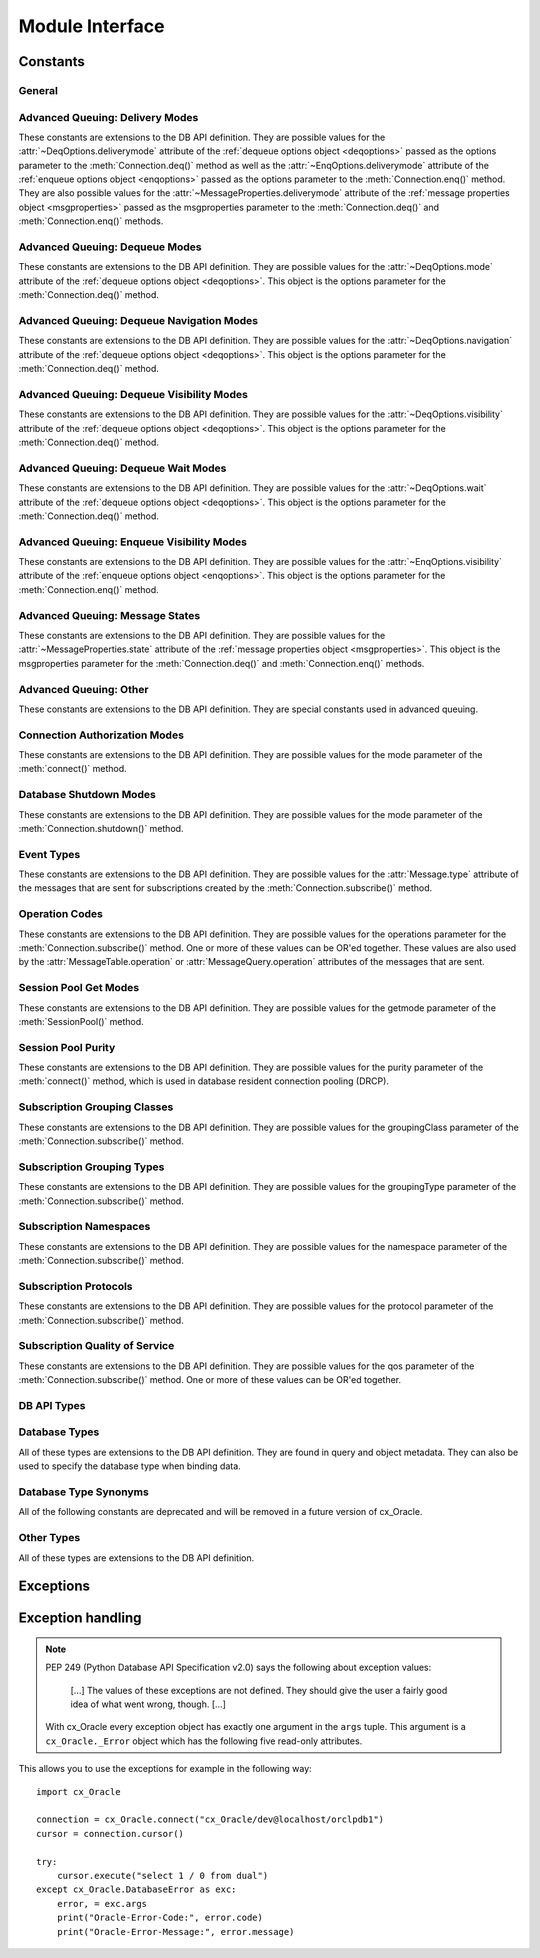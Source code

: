 .. module:: cx_Oracle

.. _module:

****************
Module Interface
****************

.. data:: __future__

    Special object which contains attributes which control the behavior of
    cx_Oracle, allowing for opting in for new features. No attributes are
    currently supported so all attributes will silently ignore being set and
    will always appear to have the value None.

    .. note::

        This method is an extension to the DB API definition.

    .. versionadded:: 6.2


.. function:: Binary(string)

    Construct an object holding a binary (long) string value.


.. function:: clientversion()

    Return the version of the client library being used as a 5-tuple. The five
    values are the major version, minor version, update number, patch number
    and port update number.

    .. note::

        This method is an extension to the DB API definition.


.. function:: connect(user=None, password=None, dsn=None, \
        mode=cx_Oracle.DEFAULT_AUTH, handle=0, pool=None, threaded=False, \
        events=False, cclass=None, purity=cx_Oracle.ATTR_PURITY_DEFAULT, \
        newpassword=None, encoding=None, nencoding=None, edition=None, \
        appcontext=[], tag=None, matchanytag=None, shardingkey=[], \
        supershardingkey=[], stmtcachesize=20)
    Connection(user=None, password=None, dsn=None, \
        mode=cx_Oracle.DEFAULT_AUTH, handle=0, pool=None, threaded=False, \
        events=False, cclass=None, purity=cx_Oracle.ATTR_PURITY_DEFAULT, \
        newpassword=None, encoding=None, nencoding=None, edition=None, \
        appcontext=[], tag=None, matchanytag=False, shardingkey=[], \
        supershardingkey=[], stmtcachesize=20)

    Constructor for creating a connection to the database. Return a
    :ref:`connection object <connobj>`. All parameters are optional and can be
    specified as keyword parameters.  See :ref:`connhandling` information about
    connections.

    The dsn (data source name) is the TNS entry (from the Oracle names server
    or tnsnames.ora file) or is a string like the one returned from
    :meth:`~cx_Oracle.makedsn()`. If the user parameter is passed and the
    password and dsn parameters are not passed, the user parameter is assumed
    to be a connect string in the format ``user/password@dsn``, the same format
    accepted by Oracle applications such as SQL\*Plus.  See :ref:`connstr` for
    more information.

    If the mode is specified, it must be one of the
    :ref:`connection authorization modes<connection-authorization-modes>`
    which are defined at the module level.

    If the handle is specified, it must be of type OCISvcCtx\* and is only of
    use when embedding Python in an application (like PowerBuilder) which has
    already made the connection. The connection thus created should *never* be
    used after the source handle has been closed or destroyed.

    The pool parameter is expected to be a
    :ref:`session pool object <sesspool>` and the use of this parameter is the
    equivalent of calling :meth:`SessionPool.acquire()`. Parameters not
    accepted by that method are ignored.

    The threaded parameter is expected to be a boolean expression which
    indicates whether or not Oracle should wrap accesses to connections with a
    mutex. Doing so in single threaded applications imposes a performance
    penalty of about 10-15% which is why the default is False.

    The events parameter is expected to be a boolean expression which indicates
    whether or not to initialize Oracle in events mode. This is required for
    continuous query notification and high availability event notifications.

    The cclass parameter is expected to be a string and defines the connection
    class for database resident connection pooling (DRCP).

    The purity parameter is expected to be one of
    :data:`~cx_Oracle.ATTR_PURITY_NEW`, :data:`~cx_Oracle.ATTR_PURITY_SELF`, or
    :data:`~cx_Oracle.ATTR_PURITY_DEFAULT`.

    The newpassword parameter is expected to be a string if specified and sets
    the password for the logon during the connection process.

    See the :ref:`globalization <globalization>` section for details on the
    encoding and nencoding parameters.  Note the default encoding and nencoding
    values changed to "UTF-8" in cx_Oracle 8, and any character set in NLS_LANG
    is ignored.

    The edition parameter is expected to be a string if specified and sets the
    edition to use for the session. It is only relevant if both the client and
    the database are at least Oracle Database 11.2. If this parameter is used
    with the cclass parameter the exception "DPI-1058: edition not supported
    with connection class" will be raised.

    The appcontext parameter is expected to be a list of 3-tuples, if specified,
    and sets the application context for the connection. Application context
    is available in the database by using the sys_context() PL/SQL method and
    can be used within a logon trigger as well as any other PL/SQL procedures.
    Each entry in the list is expected to contain three strings: the namespace,
    the name and the value.

    The tag parameter, if specified, is expected to be a string and will limit
    the sessions that can be returned from a session pool unless the
    matchanytag parameter is set to True. In that case sessions with the
    specified tag will be preferred over others, but if no such sessions are
    available a session with a different tag may be returned instead. In any
    case, untagged sessions will always be returned if no sessions with the
    specified tag are available. Sessions are tagged when they are
    :meth:`released <SessionPool.release>` back to the pool.

    The shardingkey and supershardingkey parameters, if specified, are expected
    to be a sequence of values which will be used to identify the database
    shard to connect to. The key values can be strings, numbers, bytes or dates.

    The stmtcachesize parameter, if specified, is expected to be an integer
    which specifies the initial value of :data:`~Connection.stmtcachesize`.

    .. versionchanged:: 8.2

        The parameter `stmtcachesize` was added.

.. function:: Cursor(connection)

    Constructor for creating a cursor.  Return a new
    :ref:`cursor object <cursorobj>` using the connection.

    .. note::

        This method is an extension to the DB API definition.


.. function:: Date(year, month, day)

    Construct an object holding a date value.


.. function:: DateFromTicks(ticks)

    Construct an object holding a date value from the given ticks value (number
    of seconds since the epoch; see the documentation of the standard Python
    time module for details).


.. function:: init_oracle_client(lib_dir=None, config_dir=None, \
        error_url=None, driver_name=None)

    Initialize the Oracle client library now, rather than when
    :func:`cx_Oracle.clientversion()`, :func:`cx_Oracle.connect()` or
    :func:`cx_Oracle.SessionPool()` is called for the first time. If
    initialization has already taken place, an exception is raised.

    If the parameter `lib_dir` is not `None` or the empty string,
    the specified directory is the only one searched for the Oracle Client
    libraries; otherwise, the standard way of locating the Oracle Client
    library is used.

    If the parameter `config_dir` is not `None` or the empty string, the
    specified directory is used to find Oracle Client library configuration
    files. This is equivalent to setting the environment variable `TNS_ADMIN`
    and overrides any value already set in `TNS_ADMIN`. If this parameter is not
    set, the standard way of locating Oracle Client library configuration files
    is used.

    If the parameter `error_url` is not `None` or the empty string, the
    specified value is included in the message of the exception raised when the
    Oracle Client library cannot be loaded; otherwise, the :ref:`installation`
    URL is included.

    If the parameter `driver_name` is not `None` or the empty string, the
    specified value can be found in database views that give information about
    connections. For example, it is in the ``CLIENT_DRIVER`` column of
    ``V$SESSION_CONNECT_INFO``. The standard is to set this value to
    ``"<name> : version>"``, where <name> is the name of the driver and
    <version> is its version. There should be a single space character before
    and after the colon. If this value is not specified, then the default
    value of "cx_Oracle : <version>" is used.

    See :ref:`initialization` for more discussion.

    .. note::

        This method is an extension to the DB API definition.


.. function:: makedsn(host, port, sid=None, service_name=None, region=None, \
        sharding_key=None, super_sharding_key=None)

    Return a string suitable for use as the dsn parameter for
    :meth:`~cx_Oracle.connect()`. This string is identical to the strings that
    are defined by the Oracle names server or defined in the tnsnames.ora file.

    .. note::

        This method is an extension to the DB API definition.


.. function:: SessionPool(user=None, password=None, dsn=None, min=1, max=2, \
        increment=1, connectiontype=cx_Oracle.Connection, threaded=False, \
        getmode=cx_Oracle.SPOOL_ATTRVAL_NOWAIT, events=False, \
        homogeneous=True, externalauth=False, encoding=None, nencoding=None, \
        edition=None, timeout=0, wait_timeout=0, max_lifetime_session=0, \
        session_callback=None, max_sessions_per_shard=0, \
        soda_metadata_cache=False, stmtcachesize=20)

    Create and return a :ref:`session pool object <sesspool>`.  Session pooling
    (also known as connection pooling) creates a pool of available connections
    to the database, allowing applications to acquire a connection very quickly.
    It is of primary use in a server where connections are requested in rapid
    succession and used for a short period of time, for example in a web server.
    See :ref:`connpool` for more information.

    Connection pooling in cx_Oracle is handled by Oracle's
    `Session pooling <https://www.oracle.com/pls/topic/lookup?
    ctx=dblatest&id=GUID-F9662FFB-EAEF-495C-96FC-49C6D1D9625C>`__
    technology.  This allows cx_Oracle applications to support features
    like `Application Continuity <https://www.oracle.com/pls/topic/lookup?
    ctx=dblatest&id=GUID-A8DD9422-2F82-42A9-9555-134296416E8F>`__.

    The user, password and dsn parameters are the same as for
    :meth:`cx_Oracle.connect()`

    The min, max and increment parameters control pool growth behavior.  A fixed
    pool size where min equals max is recommended to help prevent connection
    storms and to help overall system stability.  The min parameter is the
    number of connections opened when the pool is created.  The increment is the
    number of connections that are opened whenever a connection request exceeds
    the number of currently open connections.  The max parameter is the maximum
    number of connections that can be open in the connection pool.

    Note that when using :ref:`external authentication <extauth>`,
    :ref:`heterogeneous pools <connpooltypes>`, or :ref:`drcp`, then the pool
    growth behavior is different.  In these cases the number of connections
    created at pool startup is always zero, and the increment is always one.

    If the connectiontype parameter is specified, all calls to
    :meth:`~SessionPool.acquire()` will create connection objects of that type,
    rather than the base type defined at the module level.

    The threaded parameter is expected to be a boolean expression which
    indicates whether Oracle should wrap accesses to connections with a mutex.
    Doing so in single threaded applications imposes a performance penalty of
    about 10-15% which is why the default is False.

    The getmode parameter indicates whether or not future
    :func:`SessionPool.acquire()` calls will wait for available connections.  It
    can be one of the :ref:`Session Pool Get Modes <sesspoolmodes>` values.

    The events parameter is expected to be a boolean expression which indicates
    whether or not to initialize Oracle in events mode. This is required for
    continuous query notification and high availability event notifications.

    The homogeneous parameter is expected to be a boolean expression which
    indicates whether or not to create a homogeneous pool. A homogeneous pool
    requires that all connections in the pool use the same credentials. As such
    proxy authentication and external authentication is not possible with a
    homogeneous pool.  See :ref:`Heterogeneous and Homogeneous Connection Pools
    <connpooltypes>`.

    The externalauth parameter is expected to be a boolean expression which
    indicates whether or not external authentication should be used. External
    authentication implies that something other than the database is
    authenticating the user to the database. This includes the use of operating
    system authentication and Oracle wallets.  See :ref:`Connecting Using
    External Authentication <extauth>`.

    The encoding and nencoding parameters set the encodings used for string
    values transferred between cx_Oracle and Oracle Database, see
    :ref:`Character Sets and Globalization <globalization>`. Note the default
    encoding and nencoding values changed to "UTF-8" in cx_Oracle 8, and any
    character set in NLS_LANG is ignored.

    The edition parameter is expected to be a string, if specified, and sets the
    edition to use for the sessions in the pool. It is only relevant if both the
    client and the server are at least Oracle Database 11.2.  See
    :ref:`Edition-Based Redefinition (EBR) <ebr>`.

    The timeout parameter is expected to be an integer, if specified, and sets
    the length of time (in seconds) after which idle sessions in the pool are
    terminated. Note that termination only occurs when the pool is accessed.
    The default value of 0 means that no idle sessions are terminated.

    The wait_timeout parameter is expected to be an integer, if specified, and
    sets the length of time (in milliseconds) that the caller should wait for
    a session to become available in the pool before returning with an error.
    This value is only used if the getmode parameter is set to the value
    :data:`cx_Oracle.SPOOL_ATTRVAL_TIMEDWAIT`.

    The max_lifetime_session parameter is expected to be an integer, if
    specified, and sets the maximum length of time (in seconds) a pooled
    session may exist. Sessions that are in use will not be closed. They become
    candidates for termination only when they are released back to the pool and
    have existed for longer than max_lifetime_session seconds. Note that
    termination only occurs when the pool is accessed. The default value is 0
    which means that there is no maximum length of time that a pooled session
    may exist.

    The session_callback parameter is expected to be either a string or a
    callable. If the session_callback parameter is a callable, it will be
    called when a newly created connection is returned from the pool, or when a
    tag is requested and that tag does not match the connection's actual tag.
    The callable will be invoked with the connection and the requested tag as
    its only parameters.  If the parameter is a string, it should be the name
    of a PL/SQL procedure that will be called when
    :func:`SessionPool.acquire()` requests a tag and that tag does not match
    the connection's actual tag. See :ref:`Session CallBacks for Setting Pooled
    Connection State <sessioncallback>`. Support for the PL/SQL procedure
    requires Oracle Client libraries 12.2 or later.  See the `OCI documentation
    <https://www.oracle.com/pls/topic/lookup?ctx=dblatest&
    id=GUID-B853A020-752F-494A-8D88-D0396EF57177>`__ for more information.

    The max_sessions_per_shard parameter is expected to be an integer, if
    specified, and sets the maximum number of sessions in the pool that can be
    used for any given shard in a sharded database. This value is ignored if
    the Oracle client library version is less than 18.3.

    The soda_metadata_cache parameter is expected to be a boolean expresion
    which indicates whether or not to enable the SODA metatata cache. This
    significantly improves the performance of methods
    :meth:`SodaDatabase.createCollection()` and
    :meth:`SodaDatabase.openCollection()` but can become out of date as it does
    not track changes made externally. It is also only available in Oracle
    Client 19.11 and higher. See :ref:`Using the SODA Metadata Cache
    <sodametadatacache>`.

    The stmtcachesize parameter, if specified, is expected to be an integer
    which specifies the initial value of :data:`~SessionPool.stmtcachesize`.

    .. note::

        This method is an extension to the DB API definition.

    .. versionchanged:: 8.2

        The parameters `soda_metadata_cache` and `stmtcachesize` were added.
        For consistency and compliance with the PEP 8 naming style, the
        parameter `waitTimeout` was renamed to `wait_timeout`, the parameter
        `maxLifetimeSession` was renamed to `max_lifetime_session`, the
        parameter `sessionCallback` was renamed to `session_callback` and the
        parameter `maxSessionsPerShard` was renamed to
        `max_sessions_per_shard`. The old names will continue to work as
        keyword parameters for a period of time.


.. function:: Time(hour, minute, second)

    Construct an object holding a time value.

    .. note::

        The time only data type is not supported by Oracle. Calling this
        function will raise a NotSupportedError exception.



.. function:: TimeFromTicks(ticks)

    Construct an object holding a time value from the given ticks value (number
    of seconds since the epoch; see the documentation of the standard Python
    time module for details).

    .. note::

        The time only data type is not supported by Oracle. Calling this
        function will raise a NotSupportedError exception.


.. function:: Timestamp(year, month, day, hour, minute, second)

    Construct an object holding a time stamp value.


.. function:: TimestampFromTicks(ticks)

    Construct an object holding a time stamp value from the given ticks value
    (number of seconds since the epoch; see the documentation of the standard
    Python time module for details).



.. _constants:

Constants
=========

General
-------

.. data:: apilevel

    String constant stating the supported DB API level. Currently '2.0'.


.. data:: buildtime

    String constant stating the time when the binary was built.

    .. note::

        This constant is an extension to the DB API definition.


.. data:: paramstyle

    String constant stating the type of parameter marker formatting expected by
    the interface. Currently 'named' as in 'where name = :name'.


.. data:: threadsafety

    Integer constant stating the level of thread safety that the interface
    supports.  Currently 2, which means that threads may share the module and
    connections, but not cursors. Sharing means that a thread may use a
    resource without wrapping it using a mutex semaphore to implement resource
    locking.

    Note that in order to make use of multiple threads in a program which
    intends to connect and disconnect in different threads, the threaded
    parameter to :meth:`connect()` or :meth:`SessionPool()` must be true.


.. data:: version
.. data:: __version__

    String constant stating the version of the module. Currently '|release|'.

    .. note::

        This attribute is an extension to the DB API definition.


Advanced Queuing: Delivery Modes
--------------------------------

These constants are extensions to the DB API definition. They are possible
values for the :attr:`~DeqOptions.deliverymode` attribute of the
:ref:`dequeue options object <deqoptions>` passed as the options parameter to
the :meth:`Connection.deq()` method as well as the
:attr:`~EnqOptions.deliverymode` attribute of the
:ref:`enqueue options object <enqoptions>` passed as the options parameter to
the :meth:`Connection.enq()` method. They are also possible values for the
:attr:`~MessageProperties.deliverymode` attribute of the
:ref:`message properties object <msgproperties>` passed as the msgproperties
parameter to the :meth:`Connection.deq()` and :meth:`Connection.enq()` methods.


.. data:: MSG_BUFFERED

    This constant is used to specify that enqueue/dequeue operations should
    enqueue or dequeue buffered messages.


.. data:: MSG_PERSISTENT

    This constant is used to specify that enqueue/dequeue operations should
    enqueue or dequeue persistent messages. This is the default value.


.. data:: MSG_PERSISTENT_OR_BUFFERED

    This constant is used to specify that dequeue operations should dequeue
    either persistent or buffered messages.


Advanced Queuing: Dequeue Modes
-------------------------------

These constants are extensions to the DB API definition. They are possible
values for the :attr:`~DeqOptions.mode` attribute of the
:ref:`dequeue options object <deqoptions>`. This object is the options
parameter for the :meth:`Connection.deq()` method.


.. data:: DEQ_BROWSE

    This constant is used to specify that dequeue should read the message
    without acquiring any lock on the message (equivalent to a select
    statement).


.. data:: DEQ_LOCKED

    This constant is used to specify that dequeue should read and obtain a
    write lock on the message for the duration of the transaction (equivalent
    to a select for update statement).


.. data:: DEQ_REMOVE

    This constant is used to specify that dequeue should read the message and
    update or delete it. This is the default value.


.. data:: DEQ_REMOVE_NODATA

    This constant is used to specify that dequeue should confirm receipt of the
    message but not deliver the actual message content.


Advanced Queuing: Dequeue Navigation Modes
------------------------------------------

These constants are extensions to the DB API definition. They are possible
values for the :attr:`~DeqOptions.navigation` attribute of the
:ref:`dequeue options object <deqoptions>`. This object is the options
parameter for the :meth:`Connection.deq()` method.


.. data:: DEQ_FIRST_MSG

    This constant is used to specify that dequeue should retrieve the first
    available message that matches the search criteria. This resets the
    position to the beginning of the queue.


.. data:: DEQ_NEXT_MSG

    This constant is used to specify that dequeue should retrieve the next
    available message that matches the search criteria. If the previous message
    belongs to a message group, AQ retrieves the next available message that
    matches the search criteria and belongs to the message group. This is the
    default.


.. data:: DEQ_NEXT_TRANSACTION

    This constant is used to specify that dequeue should skip the remainder of
    the transaction group and retrieve the first message of the next
    transaction group. This option can only be used if message grouping is
    enabled for the current queue.


Advanced Queuing: Dequeue Visibility Modes
------------------------------------------

These constants are extensions to the DB API definition. They are possible
values for the :attr:`~DeqOptions.visibility` attribute of the
:ref:`dequeue options object <deqoptions>`. This object is the options
parameter for the :meth:`Connection.deq()` method.


.. data:: DEQ_IMMEDIATE

    This constant is used to specify that dequeue should perform its work as
    part of an independent transaction.


.. data:: DEQ_ON_COMMIT

    This constant is used to specify that dequeue should be part of the current
    transaction. This is the default value.


Advanced Queuing: Dequeue Wait Modes
------------------------------------

These constants are extensions to the DB API definition. They are possible
values for the :attr:`~DeqOptions.wait` attribute of the
:ref:`dequeue options object <deqoptions>`. This object is the options
parameter for the :meth:`Connection.deq()` method.


.. data:: DEQ_NO_WAIT

    This constant is used to specify that dequeue not wait for messages to be
    available for dequeuing.


.. data:: DEQ_WAIT_FOREVER

    This constant is used to specify that dequeue should wait forever for
    messages to be available for dequeuing. This is the default value.


Advanced Queuing: Enqueue Visibility Modes
------------------------------------------

These constants are extensions to the DB API definition. They are possible
values for the :attr:`~EnqOptions.visibility` attribute of the
:ref:`enqueue options object <enqoptions>`. This object is the options
parameter for the :meth:`Connection.enq()` method.


.. data:: ENQ_IMMEDIATE

    This constant is used to specify that enqueue should perform its work as
    part of an independent transaction.


.. data:: ENQ_ON_COMMIT

    This constant is used to specify that enqueue should be part of the current
    transaction. This is the default value.


Advanced Queuing: Message States
--------------------------------

These constants are extensions to the DB API definition. They are possible
values for the :attr:`~MessageProperties.state` attribute of the
:ref:`message properties object <msgproperties>`. This object is the
msgproperties parameter for the :meth:`Connection.deq()` and
:meth:`Connection.enq()` methods.


.. data:: MSG_EXPIRED

    This constant is used to specify that the message has been moved to the
    exception queue.


.. data:: MSG_PROCESSED

    This constant is used to specify that the message has been processed and
    has been retained.


.. data:: MSG_READY

    This constant is used to specify that the message is ready to be processed.


.. data:: MSG_WAITING

    This constant is used to specify that the message delay has not yet been
    reached.


Advanced Queuing: Other
-----------------------

These constants are extensions to the DB API definition. They are special
constants used in advanced queuing.


.. data:: MSG_NO_DELAY

    This constant is a possible value for the :attr:`~MessageProperties.delay`
    attribute of the :ref:`message properties object <msgproperties>` passed
    as the msgproperties parameter to the :meth:`Connection.deq()` and
    :meth:`Connection.enq()` methods. It specifies that no delay should be
    imposed and the message should be immediately available for dequeuing. This
    is also the default value.


.. data:: MSG_NO_EXPIRATION

    This constant is a possible value for the
    :attr:`~MessageProperties.expiration` attribute of the
    :ref:`message properties object <msgproperties>` passed as the msgproperties
    parameter to the :meth:`Connection.deq()` and :meth:`Connection.enq()`
    methods. It specifies that the message never expires. This is also the
    default value.


.. _connection-authorization-modes:

Connection Authorization Modes
------------------------------

These constants are extensions to the DB API definition. They are possible
values for the mode parameter of the :meth:`connect()` method.


.. data:: DEFAULT_AUTH

    This constant is used to specify that default authentication is to take
    place. This is the default value if no mode is passed at all.

    .. versionadded:: 7.2

.. data:: PRELIM_AUTH

    This constant is used to specify that preliminary authentication is to be
    used. This is needed for performing database startup and shutdown.


.. data:: SYSASM

    This constant is used to specify that SYSASM access is to be acquired.


.. data:: SYSBKP

    This constant is used to specify that SYSBACKUP access is to be acquired.


.. data:: SYSDBA

    This constant is used to specify that SYSDBA access is to be acquired.


.. data:: SYSDGD

    This constant is used to specify that SYSDG access is to be acquired.


.. data:: SYSKMT

    This constant is used to specify that SYSKM access is to be acquired.


.. data:: SYSOPER

    This constant is used to specify that SYSOPER access is to be acquired.


.. data:: SYSRAC

    This constant is used to specify that SYSRAC access is to be acquired.


Database Shutdown Modes
-----------------------

These constants are extensions to the DB API definition. They are possible
values for the mode parameter of the :meth:`Connection.shutdown()` method.


.. data:: DBSHUTDOWN_ABORT

    This constant is used to specify that the caller should not wait for
    current processing to complete or for users to disconnect from the
    database. This should only be used in unusual circumstances since database
    recovery may be necessary upon next startup.


.. data:: DBSHUTDOWN_FINAL

    This constant is used to specify that the instance can be truly halted.
    This should only be done after the database has been shutdown with one of
    the other modes (except abort) and the database has been closed and
    dismounted using the appropriate SQL commands.


.. data:: DBSHUTDOWN_IMMEDIATE

    This constant is used to specify that all uncommitted transactions should
    be rolled back and any connected users should be disconnected.


.. data:: DBSHUTDOWN_TRANSACTIONAL

    This constant is used to specify that further connections to the database
    should be prohibited and no new transactions should be allowed. It then
    waits for all active transactions to complete.


.. data:: DBSHUTDOWN_TRANSACTIONAL_LOCAL

    This constant is used to specify that further connections to the database
    should be prohibited and no new transactions should be allowed. It then
    waits for only local active transactions to complete.


Event Types
-----------

These constants are extensions to the DB API definition. They are possible
values for the :attr:`Message.type` attribute of the messages that are sent
for subscriptions created by the :meth:`Connection.subscribe()` method.


.. data:: EVENT_AQ

    This constant is used to specify that one or more messages are available
    for dequeuing on the queue specified when the subscription was created.


.. data:: EVENT_DEREG

    This constant is used to specify that the subscription has been
    deregistered and no further notifications will be sent.


.. data:: EVENT_NONE

    This constant is used to specify no information is available about the
    event.


.. data:: EVENT_OBJCHANGE

    This constant is used to specify that a database change has taken place on
    a table registered with the :meth:`Subscription.registerquery()` method.


.. data:: EVENT_QUERYCHANGE

    This constant is used to specify that the result set of a query registered
    with the :meth:`Subscription.registerquery()` method has been changed.


.. data:: EVENT_SHUTDOWN

    This constant is used to specify that the instance is in the process of
    being shut down.


.. data:: EVENT_SHUTDOWN_ANY

    This constant is used to specify that any instance (when running RAC) is in
    the process of being shut down.


.. data:: EVENT_STARTUP

    This constant is used to specify that the instance is in the process of
    being started up.


.. _cqn-operation-codes:

Operation Codes
---------------

These constants are extensions to the DB API definition. They are possible
values for the operations parameter for the :meth:`Connection.subscribe()`
method. One or more of these values can be OR'ed together. These values are
also used by the :attr:`MessageTable.operation` or
:attr:`MessageQuery.operation` attributes of the messages that are sent.


.. data:: OPCODE_ALLOPS

    This constant is used to specify that messages should be sent for all
    operations.


.. data:: OPCODE_ALLROWS

    This constant is used to specify that the table or query has been
    completely invalidated.


.. data:: OPCODE_ALTER

    This constant is used to specify that messages should be sent when a
    registered table has been altered in some fashion by DDL, or that the
    message identifies a table that has been altered.


.. data:: OPCODE_DELETE

    This constant is used to specify that messages should be sent when data is
    deleted, or that the message identifies a row that has been deleted.


.. data:: OPCODE_DROP

    This constant is used to specify that messages should be sent when a
    registered table has been dropped, or that the message identifies a table
    that has been dropped.


.. data:: OPCODE_INSERT

    This constant is used to specify that messages should be sent when data is
    inserted, or that the message identifies a row that has been inserted.


.. data:: OPCODE_UPDATE

    This constant is used to specify that messages should be sent when data is
    updated, or that the message identifies a row that has been updated.

.. _sesspoolmodes:

Session Pool Get Modes
----------------------

These constants are extensions to the DB API definition. They are possible
values for the getmode parameter of the :meth:`SessionPool()` method.


.. data:: SPOOL_ATTRVAL_FORCEGET

    This constant is used to specify that a new connection will be returned if
    there are no free sessions available in the pool.


.. data:: SPOOL_ATTRVAL_NOWAIT

    This constant is used to specify that an exception should be raised if
    there are no free sessions available in the pool. This is the default
    value.


.. data:: SPOOL_ATTRVAL_WAIT

    This constant is used to specify that the caller should wait until a
    session is available if there are no free sessions available in the pool.


.. data:: SPOOL_ATTRVAL_TIMEDWAIT

    This constant is used to specify that the caller should wait for a period
    of time (defined by the wait_timeout parameter) for a session to become
    available before returning with an error.


Session Pool Purity
-------------------

These constants are extensions to the DB API definition. They are possible
values for the purity parameter of the :meth:`connect()` method, which is used
in database resident connection pooling (DRCP).


.. data:: ATTR_PURITY_DEFAULT

    This constant is used to specify that the purity of the session is the
    default value identified by Oracle (see Oracle's documentation for more
    information). This is the default value.


.. data:: ATTR_PURITY_NEW

    This constant is used to specify that the session acquired from the pool
    should be new and not have any prior session state.


.. data:: ATTR_PURITY_SELF

    This constant is used to specify that the session acquired from the pool
    need not be new and may have prior session state.


Subscription Grouping Classes
-----------------------------

These constants are extensions to the DB API definition. They are possible
values for the groupingClass parameter of the :meth:`Connection.subscribe()`
method.

.. data:: SUBSCR_GROUPING_CLASS_TIME

    This constant is used to specify that events are to be grouped by the
    period of time in which they are received.


Subscription Grouping Types
---------------------------

These constants are extensions to the DB API definition. They are possible
values for the groupingType parameter of the :meth:`Connection.subscribe()`
method.

.. data:: SUBSCR_GROUPING_TYPE_SUMMARY

    This constant is used to specify that when events are grouped a summary of
    the events should be sent instead of the individual events. This is the
    default value.

.. data:: SUBSCR_GROUPING_TYPE_LAST

    This constant is used to specify that when events are grouped the last
    event that makes up the group should be sent instead of the individual
    events.


.. _subscr-namespaces:

Subscription Namespaces
-----------------------

These constants are extensions to the DB API definition. They are possible
values for the namespace parameter of the :meth:`Connection.subscribe()`
method.

.. data:: SUBSCR_NAMESPACE_AQ

    This constant is used to specify that notifications should be sent when a
    queue has messages available to dequeue.

.. data:: SUBSCR_NAMESPACE_DBCHANGE

    This constant is used to specify that database change notification or query
    change notification messages are to be sent. This is the default value.


.. _subscr-protocols:

Subscription Protocols
----------------------

These constants are extensions to the DB API definition. They are possible
values for the protocol parameter of the :meth:`Connection.subscribe()` method.


.. data:: SUBSCR_PROTO_HTTP

    This constant is used to specify that notifications will be sent to an
    HTTP URL when a message is generated. This value is currently not
    supported.


.. data:: SUBSCR_PROTO_MAIL

    This constant is used to specify that notifications will be sent to an
    e-mail address when a message is generated. This value is currently not
    supported.


.. data:: SUBSCR_PROTO_OCI

    This constant is used to specify that notifications will be sent to the
    callback routine identified when the subscription was created. It is the
    default value and the only value currently supported.


.. data:: SUBSCR_PROTO_SERVER

    This constant is used to specify that notifications will be sent to a
    PL/SQL procedure when a message is generated. This value is currently not
    supported.


.. _subscr-qos:

Subscription Quality of Service
-------------------------------

These constants are extensions to the DB API definition. They are possible
values for the qos parameter of the :meth:`Connection.subscribe()` method. One
or more of these values can be OR'ed together.

.. data:: SUBSCR_QOS_BEST_EFFORT

    This constant is used to specify that best effort filtering for query
    result set changes is acceptable. False positive notifications may be
    received.  This behaviour may be suitable for caching applications.


.. data:: SUBSCR_QOS_DEREG_NFY

    This constant is used to specify that the subscription should be
    automatically unregistered after the first notification is received.


.. data:: SUBSCR_QOS_QUERY

    This constant is used to specify that notifications should be sent if the
    result set of the registered query changes. By default no false positive
    notifications will be generated.


.. data:: SUBSCR_QOS_RELIABLE

    This constant is used to specify that notifications should not be lost in
    the event of database failure.


.. data:: SUBSCR_QOS_ROWIDS

    This constant is used to specify that the rowids of the inserted, updated
    or deleted rows should be included in the message objects that are sent.


.. _types:

DB API Types
------------

.. data:: BINARY

    This type object is used to describe columns in a database that contain
    binary data. The database types :data:`DB_TYPE_RAW` and
    :data:`DB_TYPE_LONG_RAW` will compare equal to this value. If a variable is
    created with this type, the database type :data:`DB_TYPE_RAW` will be used.


.. data:: DATETIME

    This type object is used to describe columns in a database that are dates.
    The database types :data:`DB_TYPE_DATE`, :data:`DB_TYPE_TIMESTAMP`,
    :data:`DB_TYPE_TIMESTAMP_LTZ` and :data:`DB_TYPE_TIMESTAMP_TZ` will all
    compare equal to this value. If a variable is created with this
    type, the database type :data:`DB_TYPE_DATE` will be used.


.. data:: NUMBER

    This type object is used to describe columns in a database that are
    numbers. The database types :data:`DB_TYPE_BINARY_DOUBLE`,
    :data:`DB_TYPE_BINARY_FLOAT`, :data:`DB_TYPE_BINARY_INTEGER` and
    :data:`DB_TYPE_NUMBER` will all compare equal to this value. If a variable
    is created with this type, the database type :data:`DB_TYPE_NUMBER` will be
    used.


.. data:: ROWID

    This type object is used to describe the pseudo column "rowid". The
    database type :data:`DB_TYPE_ROWID` will compare equal to this value. If a
    variable is created with this type, the database type
    :data:`DB_TYPE_VARCHAR` will be used.


.. data:: STRING

    This type object is used to describe columns in a database that are
    strings. The database types :data:`DB_TYPE_CHAR`, :data:`DB_TYPE_LONG`,
    :data:`DB_TYPE_NCHAR`, :data:`DB_TYPE_NVARCHAR` and :data:`DB_TYPE_VARCHAR`
    will all compare equal to this value. If a variable is created with this
    type, the database type :data:`DB_TYPE_VARCHAR` will be used.


.. _dbtypes:

Database Types
--------------

All of these types are extensions to the DB API definition. They are found in
query and object metadata. They can also be used to specify the database type
when binding data.

.. data:: DB_TYPE_BFILE

    Describes columns, attributes or array elements in a database that are of
    type BFILE. It will compare equal to the DB API type :data:`BINARY`.


.. data:: DB_TYPE_BINARY_DOUBLE

    Describes columns, attributes or array elements in a database that are of
    type BINARY_DOUBLE. It will compare equal to the DB API type
    :data:`NUMBER`.


.. data:: DB_TYPE_BINARY_FLOAT

    Describes columns, attributes or array elements in a database that are
    of type BINARY_FLOAT. It will compare equal to the DB API type
    :data:`NUMBER`.


.. data:: DB_TYPE_BINARY_INTEGER

    Describes attributes or array elements in a database that are of type
    BINARY_INTEGER. It will compare equal to the DB API type :data:`NUMBER`.


.. data:: DB_TYPE_BLOB

    Describes columns, attributes or array elements in a database that are of
    type BLOB. It will compare equal to the DB API type :data:`BINARY`.


.. data:: DB_TYPE_BOOLEAN

    Describes attributes or array elements in a database that are of type
    BOOLEAN. It is only available in Oracle 12.1 and higher and only within
    PL/SQL.


.. data:: DB_TYPE_CHAR

    Describes columns, attributes or array elements in a database that are of
    type CHAR. It will compare equal to the DB API type :data:`STRING`.

    Note that these are fixed length string values and behave differently from
    VARCHAR2.


.. data:: DB_TYPE_CLOB

    Describes columns, attributes or array elements in a database that are of
    type CLOB. It will compare equal to the DB API type :data:`STRING`.


.. data:: DB_TYPE_CURSOR

    Describes columns in a database that are of type CURSOR. In PL/SQL these
    are knoown as REF CURSOR.


.. data:: DB_TYPE_DATE

    Describes columns, attributes or array elements in a database that are of
    type DATE. It will compare equal to the DB API type :data:`DATETIME`.


.. data:: DB_TYPE_INTERVAL_DS

    Describes columns, attributes or array elements in a database that are of
    type INTERVAL DAY TO SECOND.


.. data:: DB_TYPE_INTERVAL_YM

    Describes columns, attributes or array elements in a database that are of
    type INTERVAL YEAR TO MONTH. This database type is not currently supported
    by cx_Oracle.


.. data:: DB_TYPE_JSON

    Describes columns in a database that are of type JSON (with Oracle Database
    21 or later).

    .. versionadded:: 8.1


.. data:: DB_TYPE_LONG

    Describes columns, attributes or array elements in a database that are of
    type LONG. It will compare equal to the DB API type :data:`STRING`.


.. data:: DB_TYPE_LONG_RAW

    Describes columns, attributes or array elements in a database that are of
    type LONG RAW. It will compare equal to the DB API type :data:`BINARY`.


.. data:: DB_TYPE_NCHAR

    Describes columns, attributes or array elements in a database that are of
    type NCHAR. It will compare equal to the DB API type :data:`STRING`.

    Note that these are fixed length string values and behave differently from
    NVARCHAR2.


.. data:: DB_TYPE_NCLOB

    Describes columns, attributes or array elements in a database that are of
    type NCLOB. It will compare equal to the DB API type :data:`STRING`.


.. data:: DB_TYPE_NUMBER

    Describes columns, attributes or array elements in a database that are of
    type NUMBER. It will compare equal to the DB API type :data:`NUMBER`.


.. data:: DB_TYPE_NVARCHAR

    Describes columns, attributes or array elements in a database that are of
    type NVARCHAR2. It will compare equal to the DB API type :data:`STRING`.


.. data:: DB_TYPE_OBJECT

    Describes columns, attributes or array elements in a database that are an
    instance of a named SQL or PL/SQL type.


.. data:: DB_TYPE_RAW

    Describes columns, attributes or array elements in a database that are of
    type RAW. It will compare equal to the DB API type :data:`BINARY`.


.. data:: DB_TYPE_ROWID

    Describes columns, attributes or array elements in a database that are of
    type ROWID or UROWID. It will compare equal to the DB API type
    :data:`ROWID`.


.. data:: DB_TYPE_TIMESTAMP

    Describes columns, attributes or array elements in a database that are of
    type TIMESTAMP. It will compare equal to the DB API type :data:`DATETIME`.


.. data:: DB_TYPE_TIMESTAMP_LTZ

    Describes columns, attributes or array elements in a database that are of
    type TIMESTAMP WITH LOCAL TIME ZONE. It will compare equal to the DB API
    type :data:`DATETIME`.


.. data:: DB_TYPE_TIMESTAMP_TZ

    Describes columns, attributes or array elements in a database that are of
    type TIMESTAMP WITH TIME ZONE. It will compare equal to the DB API type
    :data:`DATETIME`.


.. data:: DB_TYPE_VARCHAR

    Describes columns, attributes or array elements in a database that are of
    type VARCHAR2. It will compare equal to the DB API type :data:`STRING`.


.. _dbtypesynonyms:

Database Type Synonyms
----------------------

All of the following constants are deprecated and will be removed in a future
version of cx_Oracle.

.. data:: BFILE

    A synonym for :data:`DB_TYPE_BFILE`.

    .. deprecated:: 8.0


.. data:: BLOB

    A synonym for :data:`DB_TYPE_BLOB`.

    .. deprecated:: 8.0


.. data:: BOOLEAN

    A synonym for :data:`DB_TYPE_BOOLEAN`.

    .. deprecated:: 8.0


.. data:: CLOB

    A synonym for :data:`DB_TYPE_CLOB`.

    .. deprecated:: 8.0

.. data:: CURSOR

    A synonym for :data:`DB_TYPE_CURSOR`.

    .. deprecated:: 8.0


.. data:: FIXED_CHAR

    A synonym for :data:`DB_TYPE_CHAR`.

    .. deprecated:: 8.0


.. data:: FIXED_NCHAR

    A synonym for :data:`DB_TYPE_NCHAR`.

    .. deprecated:: 8.0


.. data:: INTERVAL

    A synonym for :data:`DB_TYPE_INTERVAL_DS`.

    .. deprecated:: 8.0


.. data:: LONG_BINARY

    A synonym for :data:`DB_TYPE_LONG_RAW`.

    .. deprecated:: 8.0


.. data:: LONG_STRING

    A synonym for :data:`DB_TYPE_LONG`.

    .. deprecated:: 8.0


.. data:: NATIVE_FLOAT

    A synonym for :data:`DB_TYPE_BINARY_DOUBLE`.

    .. deprecated:: 8.0


.. data:: NATIVE_INT

    A synonym for :data:`DB_TYPE_BINARY_INTEGER`.

    .. deprecated:: 8.0


.. data:: NCHAR

    A synonym for :data:`DB_TYPE_NVARCHAR`.

    .. deprecated:: 8.0


.. data:: NCLOB

    A synonym for :data:`DB_TYPE_NCLOB`.

    .. deprecated:: 8.0


.. data:: OBJECT

    A synonym for :data:`DB_TYPE_OBJECT`.

    .. deprecated:: 8.0


.. data:: TIMESTAMP

    A synonym for :data:`DB_TYPE_TIMESTAMP`.

    .. deprecated:: 8.0


Other Types
-----------

All of these types are extensions to the DB API definition.

.. data:: ApiType

    This type object is the Python type of the database API type constants
    :data:`BINARY`, :data:`DATETIME`, :data:`NUMBER`, :data:`ROWID` and
    :data:`STRING`.


.. data:: DbType

    This type object is the Python type of the
    :ref:`database type constants <dbtypes>`.


.. data:: LOB

    This type object is the Python type of :data:`DB_TYPE_BLOB`,
    :data:`DB_TYPE_BFILE`, :data:`DB_TYPE_CLOB` and :data:`DB_TYPE_NCLOB` data
    that is returned from cursors.


.. _exceptions:

Exceptions
==========

.. exception:: Warning

    Exception raised for important warnings and defined by the DB API but not
    actually used by cx_Oracle.


.. exception:: Error

    Exception that is the base class of all other exceptions defined by
    cx_Oracle and is a subclass of the Python StandardError exception (defined
    in the module exceptions).


.. exception:: InterfaceError

    Exception raised for errors that are related to the database interface
    rather than the database itself. It is a subclass of Error.


.. exception:: DatabaseError

    Exception raised for errors that are related to the database. It is a
    subclass of Error.


.. exception:: DataError

    Exception raised for errors that are due to problems with the processed
    data. It is a subclass of DatabaseError.


.. exception:: OperationalError

    Exception raised for errors that are related to the operation of the
    database but are not necessarily under the control of the programmer. It is
    a subclass of DatabaseError.


.. exception:: IntegrityError

    Exception raised when the relational integrity of the database is affected.
    It is a subclass of DatabaseError.


.. exception:: InternalError

    Exception raised when the database encounters an internal error. It is a
    subclass of DatabaseError.


.. exception:: ProgrammingError

    Exception raised for programming errors. It is a subclass of DatabaseError.


.. exception:: NotSupportedError

    Exception raised when a method or database API was used which is not
    supported by the database. It is a subclass of DatabaseError.


.. _exchandling:

Exception handling
==================

.. note::

    PEP 249 (Python Database API Specification v2.0) says the following about
    exception values:

        [...] The values of these exceptions are not defined. They should
        give the user a fairly good idea of what went wrong, though. [...]

    With cx_Oracle every exception object has exactly one argument in the
    ``args`` tuple. This argument is a ``cx_Oracle._Error`` object which has
    the following five read-only attributes.

.. attribute:: _Error.code

    Integer attribute representing the Oracle error number (ORA-XXXXX).

.. attribute:: _Error.offset

    Integer attribute representing the error offset when applicable.

.. attribute:: _Error.message

    String attribute representing the Oracle message of the error. This
    message is localized by the environment of the Oracle connection.

.. attribute:: _Error.context

    String attribute representing the context in which the exception was
    raised.

.. attribute:: _Error.isrecoverable

    Boolean attribute representing whether the error is recoverable or not.
    This is False in all cases unless both Oracle Database 12.1 (or later) and
    Oracle Client 12.1 (or later) are being used.

    .. versionadded:: 5.3


This allows you to use the exceptions for example in the following way:

::

    import cx_Oracle

    connection = cx_Oracle.connect("cx_Oracle/dev@localhost/orclpdb1")
    cursor = connection.cursor()

    try:
        cursor.execute("select 1 / 0 from dual")
    except cx_Oracle.DatabaseError as exc:
        error, = exc.args
        print("Oracle-Error-Code:", error.code)
        print("Oracle-Error-Message:", error.message)
